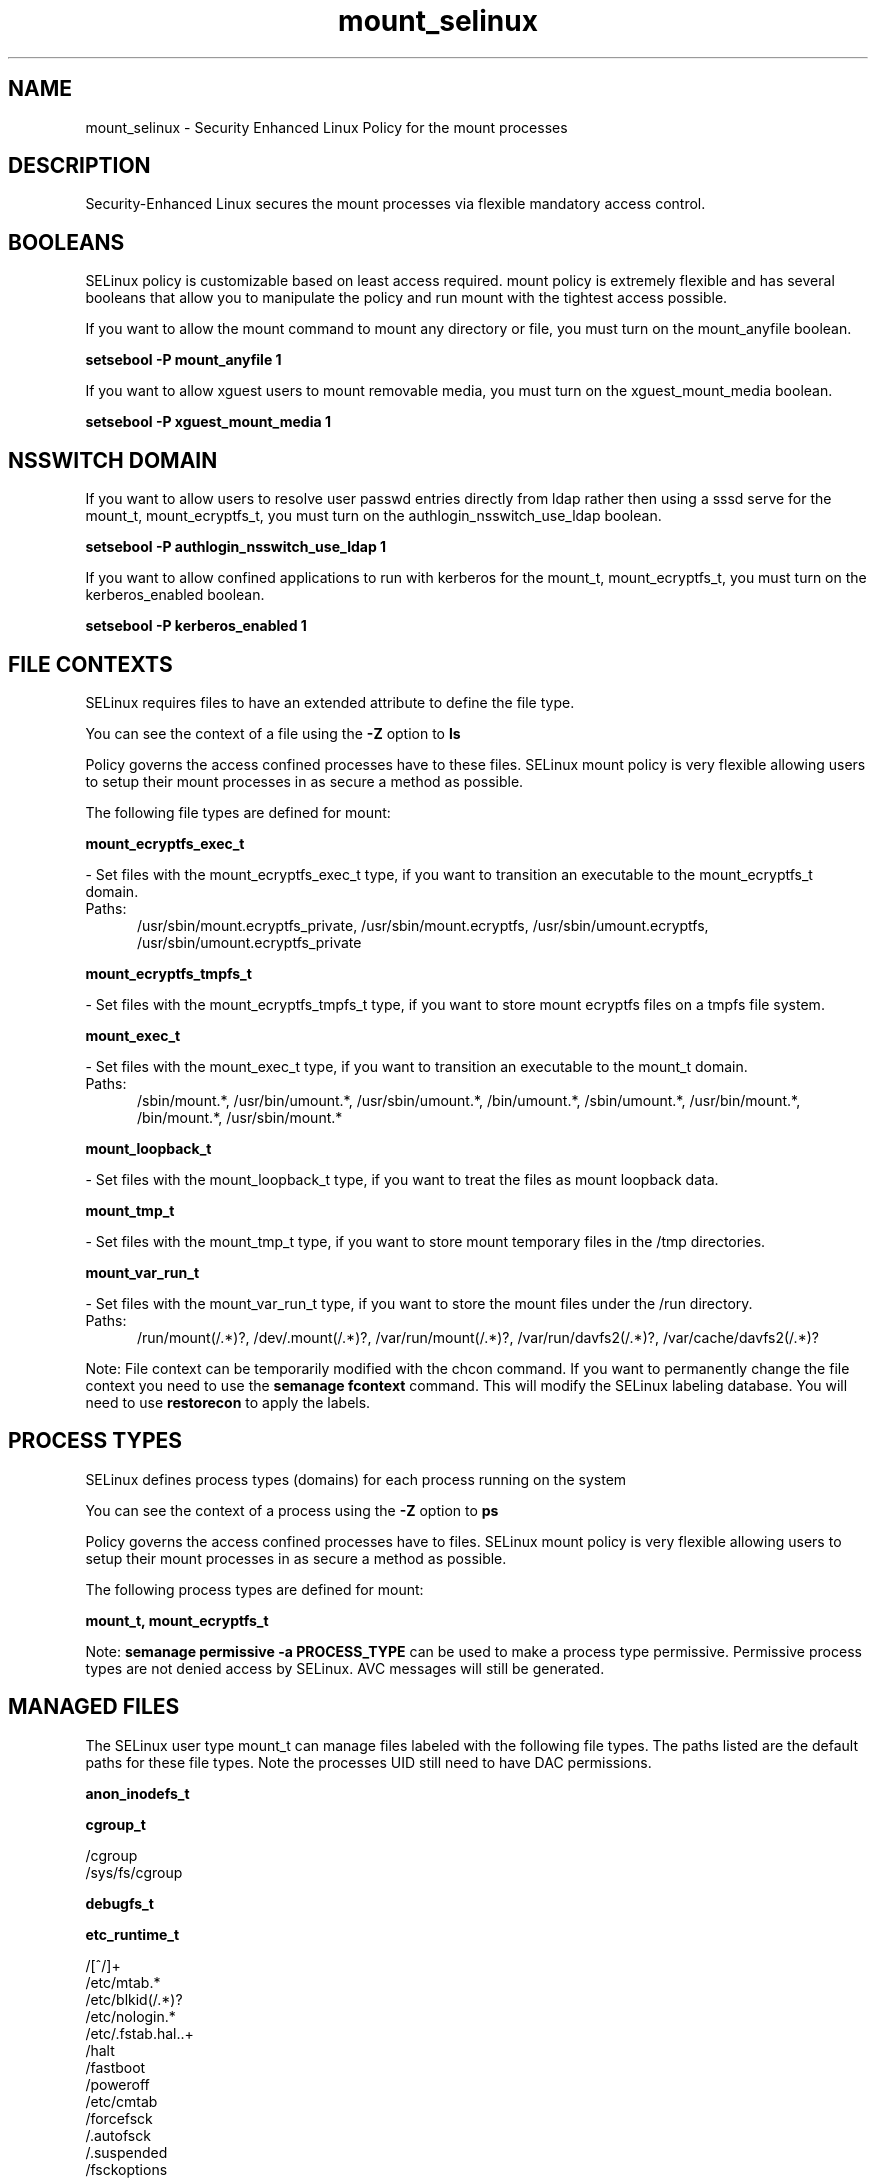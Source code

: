 .TH  "mount_selinux"  "8"  "mount" "dwalsh@redhat.com" "mount SELinux Policy documentation"
.SH "NAME"
mount_selinux \- Security Enhanced Linux Policy for the mount processes
.SH "DESCRIPTION"

Security-Enhanced Linux secures the mount processes via flexible mandatory access
control.  

.SH BOOLEANS
SELinux policy is customizable based on least access required.  mount policy is extremely flexible and has several booleans that allow you to manipulate the policy and run mount with the tightest access possible.


.PP
If you want to allow the mount command to mount any directory or file, you must turn on the mount_anyfile boolean.

.EX
.B setsebool -P mount_anyfile 1
.EE

.PP
If you want to allow xguest users to mount removable media, you must turn on the xguest_mount_media boolean.

.EX
.B setsebool -P xguest_mount_media 1
.EE

.SH NSSWITCH DOMAIN

.PP
If you want to allow users to resolve user passwd entries directly from ldap rather then using a sssd serve for the mount_t, mount_ecryptfs_t, you must turn on the authlogin_nsswitch_use_ldap boolean.

.EX
.B setsebool -P authlogin_nsswitch_use_ldap 1
.EE

.PP
If you want to allow confined applications to run with kerberos for the mount_t, mount_ecryptfs_t, you must turn on the kerberos_enabled boolean.

.EX
.B setsebool -P kerberos_enabled 1
.EE

.SH FILE CONTEXTS
SELinux requires files to have an extended attribute to define the file type. 
.PP
You can see the context of a file using the \fB\-Z\fP option to \fBls\bP
.PP
Policy governs the access confined processes have to these files. 
SELinux mount policy is very flexible allowing users to setup their mount processes in as secure a method as possible.
.PP 
The following file types are defined for mount:


.EX
.PP
.B mount_ecryptfs_exec_t 
.EE

- Set files with the mount_ecryptfs_exec_t type, if you want to transition an executable to the mount_ecryptfs_t domain.

.br
.TP 5
Paths: 
/usr/sbin/mount\.ecryptfs_private, /usr/sbin/mount\.ecryptfs, /usr/sbin/umount\.ecryptfs, /usr/sbin/umount\.ecryptfs_private

.EX
.PP
.B mount_ecryptfs_tmpfs_t 
.EE

- Set files with the mount_ecryptfs_tmpfs_t type, if you want to store mount ecryptfs files on a tmpfs file system.


.EX
.PP
.B mount_exec_t 
.EE

- Set files with the mount_exec_t type, if you want to transition an executable to the mount_t domain.

.br
.TP 5
Paths: 
/sbin/mount.*, /usr/bin/umount.*, /usr/sbin/umount.*, /bin/umount.*, /sbin/umount.*, /usr/bin/mount.*, /bin/mount.*, /usr/sbin/mount.*

.EX
.PP
.B mount_loopback_t 
.EE

- Set files with the mount_loopback_t type, if you want to treat the files as mount loopback data.


.EX
.PP
.B mount_tmp_t 
.EE

- Set files with the mount_tmp_t type, if you want to store mount temporary files in the /tmp directories.


.EX
.PP
.B mount_var_run_t 
.EE

- Set files with the mount_var_run_t type, if you want to store the mount files under the /run directory.

.br
.TP 5
Paths: 
/run/mount(/.*)?, /dev/\.mount(/.*)?, /var/run/mount(/.*)?, /var/run/davfs2(/.*)?, /var/cache/davfs2(/.*)?

.PP
Note: File context can be temporarily modified with the chcon command.  If you want to permanently change the file context you need to use the 
.B semanage fcontext 
command.  This will modify the SELinux labeling database.  You will need to use
.B restorecon
to apply the labels.

.SH PROCESS TYPES
SELinux defines process types (domains) for each process running on the system
.PP
You can see the context of a process using the \fB\-Z\fP option to \fBps\bP
.PP
Policy governs the access confined processes have to files. 
SELinux mount policy is very flexible allowing users to setup their mount processes in as secure a method as possible.
.PP 
The following process types are defined for mount:

.EX
.B mount_t, mount_ecryptfs_t 
.EE
.PP
Note: 
.B semanage permissive -a PROCESS_TYPE 
can be used to make a process type permissive. Permissive process types are not denied access by SELinux. AVC messages will still be generated.

.SH "MANAGED FILES"

The SELinux user type mount_t can manage files labeled with the following file types.  The paths listed are the default paths for these file types.  Note the processes UID still need to have DAC permissions.

.br
.B anon_inodefs_t


.br
.B cgroup_t

	/cgroup
.br
	/sys/fs/cgroup
.br

.br
.B debugfs_t


.br
.B etc_runtime_t

	/[^/]+
.br
	/etc/mtab.*
.br
	/etc/blkid(/.*)?
.br
	/etc/nologin.*
.br
	/etc/\.fstab\.hal\..+
.br
	/halt
.br
	/fastboot
.br
	/poweroff
.br
	/etc/cmtab
.br
	/forcefsck
.br
	/\.autofsck
.br
	/\.suspended
.br
	/fsckoptions
.br
	/\.autorelabel
.br
	/etc/securetty
.br
	/etc/nohotplug
.br
	/etc/killpower
.br
	/etc/ioctl\.save
.br
	/etc/fstab\.REVOKE
.br
	/etc/network/ifstate
.br
	/etc/sysconfig/hwconf
.br
	/etc/ptal/ptal-printd-like
.br
	/etc/sysconfig/iptables\.save
.br
	/etc/xorg\.conf\.d/00-system-setup-keyboard\.conf
.br
	/etc/X11/xorg\.conf\.d/00-system-setup-keyboard\.conf
.br

.br
.B livecd_tmp_t


.br
.B mount_tmp_t


.br
.B mount_var_run_t

	/run/mount(/.*)?
.br
	/dev/\.mount(/.*)?
.br
	/var/run/mount(/.*)?
.br
	/var/run/davfs2(/.*)?
.br
	/var/cache/davfs2(/.*)?
.br

.br
.B nfsd_fs_t


.SH "COMMANDS"
.B semanage fcontext
can also be used to manipulate default file context mappings.
.PP
.B semanage permissive
can also be used to manipulate whether or not a process type is permissive.
.PP
.B semanage module
can also be used to enable/disable/install/remove policy modules.

.B semanage boolean
can also be used to manipulate the booleans

.PP
.B system-config-selinux 
is a GUI tool available to customize SELinux policy settings.

.SH AUTHOR	
This manual page was auto-generated by genman.py.

.SH "SEE ALSO"
selinux(8), mount(8), semanage(8), restorecon(8), chcon(1)
, setsebool(8), mount_ecryptfs_selinux(8)